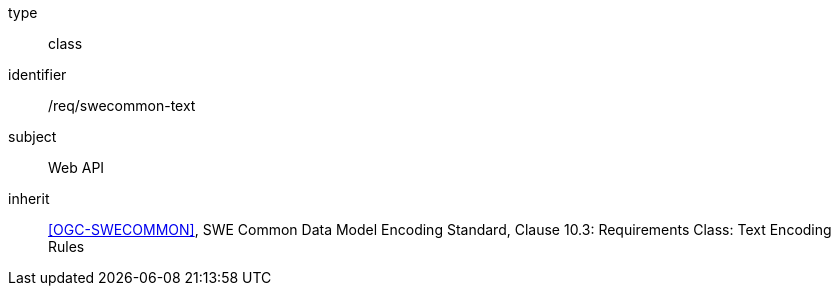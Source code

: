 [requirement,model=ogc]
====
[%metadata]
type:: class
identifier:: /req/swecommon-text
subject:: Web API
inherit:: <<OGC-SWECOMMON>>, SWE Common Data Model Encoding Standard, Clause 10.3: Requirements Class: Text Encoding Rules
====